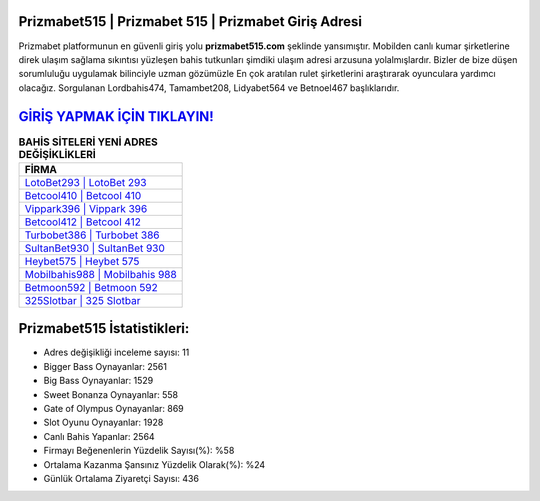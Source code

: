 ﻿Prizmabet515 | Prizmabet 515 | Prizmabet Giriş Adresi
===================================

.. image:: images/prizmabet-giris.jpg
   :width: 600
   
Prizmabet platformunun en güvenli giriş yolu **prizmabet515.com** şeklinde yansımıştır. Mobilden canlı kumar şirketlerine direk ulaşım sağlama sıkıntısı yüzleşen bahis tutkunları şimdiki ulaşım adresi arzusuna yolalmışlardır. Bizler de bize düşen sorumluluğu uygulamak bilinciyle uzman gözümüzle En çok aratılan rulet şirketlerini araştırarak oyunculara yardımcı olacağız. Sorgulanan Lordbahis474, Tamambet208, Lidyabet564 ve Betnoel467 başlıklarıdır.

`GİRİŞ YAPMAK İÇİN TIKLAYIN! <https://cutt.ly/QwVVg2Vk>`_
==============

.. list-table:: **BAHİS SİTELERİ YENİ ADRES DEĞİŞİKLİKLERİ**
   :widths: 100
   :header-rows: 1

   * - FİRMA
   * - `LotoBet293 | LotoBet 293 <lotobet293-lotobet-293-lotobet-giris-adresi.html>`_
   * - `Betcool410 | Betcool 410 <betcool410-betcool-410-betcool-giris-adresi.html>`_
   * - `Vippark396 | Vippark 396 <vippark396-vippark-396-vippark-giris-adresi.html>`_	 
   * - `Betcool412 | Betcool 412 <betcool412-betcool-412-betcool-giris-adresi.html>`_	 
   * - `Turbobet386 | Turbobet 386 <turbobet386-turbobet-386-turbobet-giris-adresi.html>`_ 
   * - `SultanBet930 | SultanBet 930 <sultanbet930-sultanbet-930-sultanbet-giris-adresi.html>`_
   * - `Heybet575 | Heybet 575 <heybet575-heybet-575-heybet-giris-adresi.html>`_	 
   * - `Mobilbahis988 | Mobilbahis 988 <mobilbahis988-mobilbahis-988-mobilbahis-giris-adresi.html>`_
   * - `Betmoon592 | Betmoon 592 <betmoon592-betmoon-592-betmoon-giris-adresi.html>`_
   * - `325Slotbar | 325 Slotbar <325slotbar-325-slotbar-slotbar-giris-adresi.html>`_
	 
Prizmabet515 İstatistikleri:
===================================	 
* Adres değişikliği inceleme sayısı: 11
* Bigger Bass Oynayanlar: 2561
* Big Bass Oynayanlar: 1529
* Sweet Bonanza Oynayanlar: 558
* Gate of Olympus Oynayanlar: 869
* Slot Oyunu Oynayanlar: 1928
* Canlı Bahis Yapanlar: 2564
* Firmayı Beğenenlerin Yüzdelik Sayısı(%): %58
* Ortalama Kazanma Şansınız Yüzdelik Olarak(%): %24
* Günlük Ortalama Ziyaretçi Sayısı: 436
